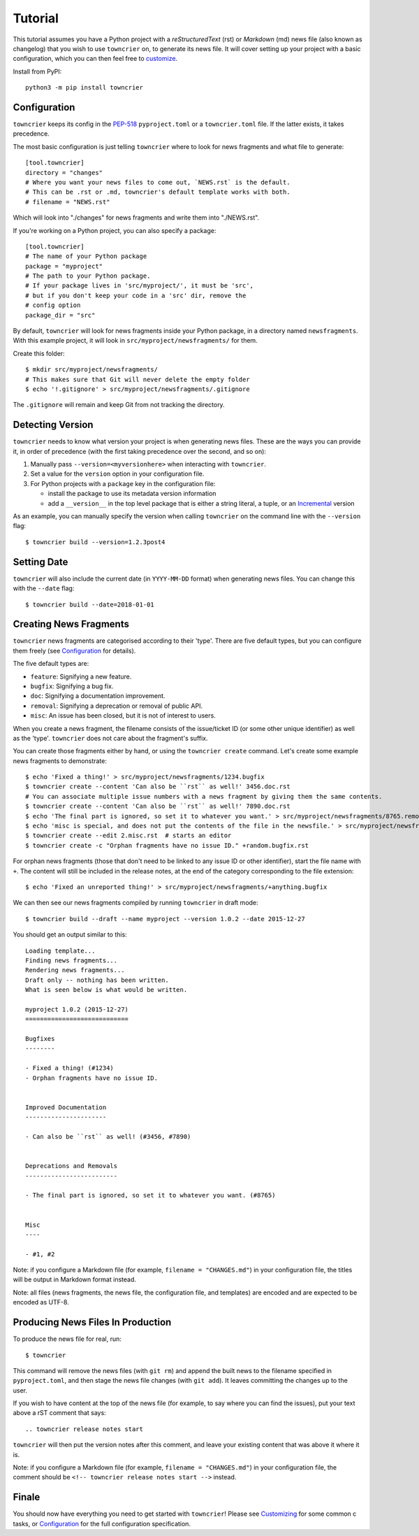 Tutorial
========

This tutorial assumes you have a Python project with a *reStructuredText* (rst) or *Markdown* (md) news file (also known as changelog) that you wish to use ``towncrier`` on, to generate its news file.
It will cover setting up your project with a basic configuration, which you can then feel free to `customize <customization/index.html>`_.

Install from PyPI::

   python3 -m pip install towncrier


Configuration
-------------

``towncrier`` keeps its config in the `PEP-518 <https://www.python.org/dev/peps/pep-0518/>`_ ``pyproject.toml`` or a ``towncrier.toml`` file.
If the latter exists, it takes precedence.

The most basic configuration is just telling ``towncrier`` where to look for news fragments and what file to generate::

   [tool.towncrier]
   directory = "changes"
   # Where you want your news files to come out, `NEWS.rst` is the default.
   # This can be .rst or .md, towncrier's default template works with both.
   # filename = "NEWS.rst"

Which will look into "./changes" for news fragments and write them into "./NEWS.rst".

If you're working on a Python project, you can also specify a package::

   [tool.towncrier]
   # The name of your Python package
   package = "myproject"
   # The path to your Python package.
   # If your package lives in 'src/myproject/', it must be 'src',
   # but if you don't keep your code in a 'src' dir, remove the
   # config option
   package_dir = "src"

By default, ``towncrier`` will look for news fragments inside your Python package, in a directory named ``newsfragments``.
With this example project, it will look in ``src/myproject/newsfragments/`` for them.

Create this folder::

   $ mkdir src/myproject/newsfragments/
   # This makes sure that Git will never delete the empty folder
   $ echo '!.gitignore' > src/myproject/newsfragments/.gitignore

The ``.gitignore`` will remain and keep Git from not tracking the directory.


Detecting Version
-----------------

``towncrier`` needs to know what version your project is when generating news files.
These are the ways you can provide it, in order of precedence (with the first taking precedence over the second, and so on):

1. Manually pass ``--version=<myversionhere>`` when interacting with ``towncrier``.
2. Set a value for the ``version`` option in your configuration file.
3. For Python projects with a ``package`` key in the configuration file:

   - install the package to use its metadata version information
   - add a ``__version__`` in the top level package that is either a string literal, a tuple, or an `Incremental <https://github.com/twisted/incremental>`_ version

As an example, you can manually specify the version when calling ``towncrier`` on the command line with the ``--version`` flag::

   $ towncrier build --version=1.2.3post4


Setting Date
------------

``towncrier`` will also include the current date (in ``YYYY-MM-DD`` format) when generating news files.
You can change this with the ``--date`` flag::

   $ towncrier build --date=2018-01-01


Creating News Fragments
-----------------------

``towncrier`` news fragments are categorised according to their 'type'.
There are five default types, but you can configure them freely (see `Configuration <configuration.html>`_ for details).

The five default types are:

.. Keep in-sync with DefaultFragmentTypesLoader.

- ``feature``: Signifying a new feature.
- ``bugfix``: Signifying a bug fix.
- ``doc``: Signifying a documentation improvement.
- ``removal``: Signifying a deprecation or removal of public API.
- ``misc``: An issue has been closed, but it is not of interest to users.

When you create a news fragment, the filename consists of the issue/ticket ID (or some other unique identifier) as well as the 'type'.
``towncrier`` does not care about the fragment's suffix.

You can create those fragments either by hand, or using the ``towncrier create`` command.
Let's create some example news fragments to demonstrate::

   $ echo 'Fixed a thing!' > src/myproject/newsfragments/1234.bugfix
   $ towncrier create --content 'Can also be ``rst`` as well!' 3456.doc.rst
   # You can associate multiple issue numbers with a news fragment by giving them the same contents.
   $ towncrier create --content 'Can also be ``rst`` as well!' 7890.doc.rst
   $ echo 'The final part is ignored, so set it to whatever you want.' > src/myproject/newsfragments/8765.removal.txt
   $ echo 'misc is special, and does not put the contents of the file in the newsfile.' > src/myproject/newsfragments/1.misc
   $ towncrier create --edit 2.misc.rst  # starts an editor
   $ towncrier create -c "Orphan fragments have no issue ID." +random.bugfix.rst

For orphan news fragments (those that don't need to be linked to any issue ID or other identifier), start the file name with ``+``.
The content will still be included in the release notes, at the end of the category corresponding to the file extension::

   $ echo 'Fixed an unreported thing!' > src/myproject/newsfragments/+anything.bugfix

.. The --date is the date of towncrier's first release (15.0.0).

We can then see our news fragments compiled by running ``towncrier`` in draft mode::

   $ towncrier build --draft --name myproject --version 1.0.2 --date 2015-12-27

You should get an output similar to this::

   Loading template...
   Finding news fragments...
   Rendering news fragments...
   Draft only -- nothing has been written.
   What is seen below is what would be written.

   myproject 1.0.2 (2015-12-27)
   ============================

   Bugfixes
   --------

   - Fixed a thing! (#1234)
   - Orphan fragments have no issue ID.


   Improved Documentation
   ----------------------

   - Can also be ``rst`` as well! (#3456, #7890)


   Deprecations and Removals
   -------------------------

   - The final part is ignored, so set it to whatever you want. (#8765)


   Misc
   ----

   - #1, #2

Note: if you configure a Markdown file (for example, ``filename = "CHANGES.md"``) in your configuration file, the titles will be output in Markdown format instead.

Note: all files (news fragments, the news file, the configuration file, and templates) are encoded and are expected to be encoded as UTF-8.


Producing News Files In Production
----------------------------------

To produce the news file for real, run::

    $ towncrier

This command will remove the news files (with ``git rm``) and append the built news to the filename specified in ``pyproject.toml``, and then stage the news file changes (with ``git add``).
It leaves committing the changes up to the user.

If you wish to have content at the top of the news file (for example, to say where you can find the issues), put your text above a rST comment that says::

  .. towncrier release notes start

``towncrier`` will then put the version notes after this comment, and leave your existing content that was above it where it is.

Note: if you configure a Markdown file (for example, ``filename = "CHANGES.md"``) in your configuration file, the comment should be ``<!-- towncrier release notes start -->`` instead.


Finale
------

You should now have everything you need to get started with ``towncrier``!
Please see `Customizing <customization/index.html>`_ for some common c tasks, or `Configuration <configuration.html>`_ for the full configuration specification.
